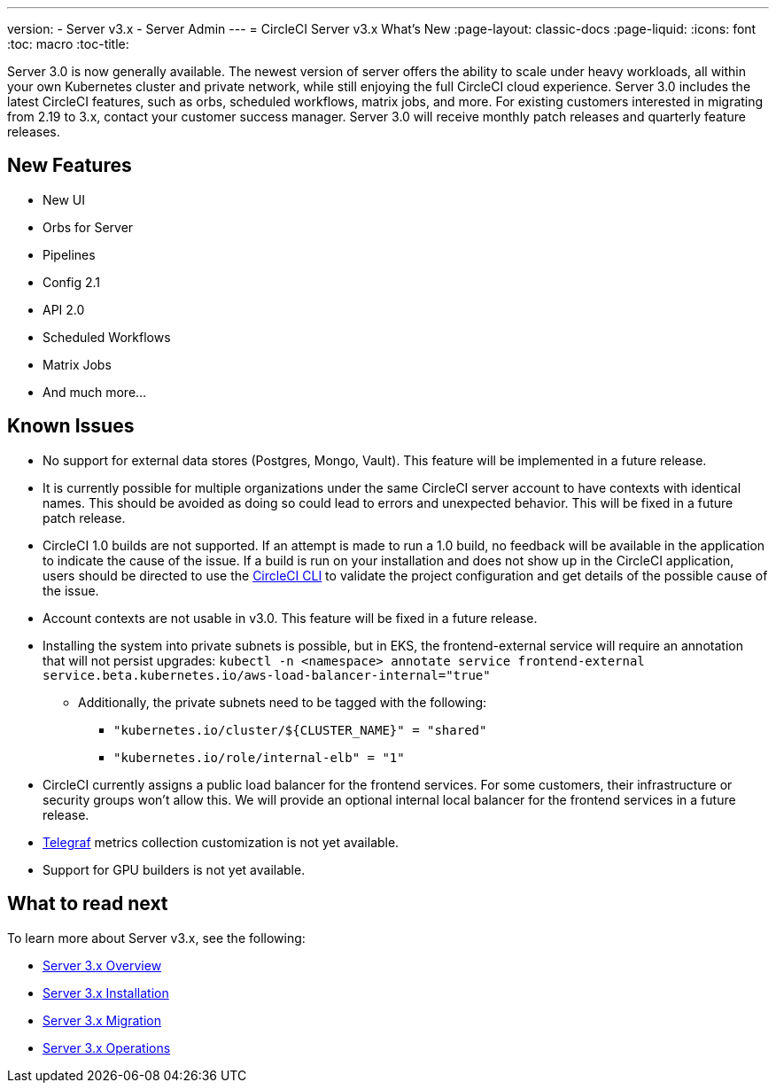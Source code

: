 ---
version:
- Server v3.x
- Server Admin
---
= CircleCI Server v3.x What's New
:page-layout: classic-docs
:page-liquid:
:icons: font
:toc: macro
:toc-title:

Server 3.0 is now generally available. The newest version of server offers the ability to scale under heavy workloads,
all within your own Kubernetes cluster and private network, while still enjoying the full CircleCI cloud experience.
Server 3.0 includes the latest CircleCI features, such as orbs, scheduled workflows, matrix jobs, and more. For existing
customers interested in migrating from 2.19 to 3.x, contact your customer success manager. Server 3.0 will receive monthly
patch releases and quarterly feature releases.

== New Features

* New UI
* Orbs for Server
* Pipelines
* Config 2.1
* API 2.0
* Scheduled Workflows
* Matrix Jobs
* And much more...

== Known Issues

* No support for external data stores (Postgres, Mongo, Vault). This feature will be implemented in a future release.
* It is currently possible for multiple organizations under the same CircleCI server account to have contexts with
identical names. This should be avoided as doing so could lead to errors and unexpected behavior. This will be fixed in
a future patch release.
* CircleCI 1.0 builds are not supported. If an attempt is made to run a 1.0 build, no feedback will be available in the
application to indicate the cause of the issue. If a build is run on your installation and does not show up in the
CircleCI application, users should be directed to use the https://circleci.com/docs/2.0/local-cli/[CircleCI CLI] to validate the project configuration
and get details of the possible cause of the issue.
* Account contexts are not usable in v3.0. This feature will be fixed in a future release.
* Installing the system into private subnets is possible, but in EKS, the frontend-external service will require an
annotation that will not persist upgrades: `kubectl -n <namespace> annotate service frontend-external service.beta.kubernetes.io/aws-load-balancer-internal="true"`
  ** Additionally, the private subnets need to be tagged with the following:
     *** ``"kubernetes.io/cluster/${CLUSTER_NAME}"    = "shared"``
     *** ``"kubernetes.io/role/internal-elb"          = "1"``
* CircleCI currently assigns a public load balancer for the frontend services. For some customers, their infrastructure
or security groups won’t allow this. We will provide an optional internal local balancer for the frontend services in a future release.
* https://docs.influxdata.com/telegraf/v1.18/[Telegraf] metrics collection customization is not yet available.
* Support for GPU builders is not yet available.

== What to read next
To learn more about Server v3.x, see the following:

* xref:server-3-overview.adoc[Server 3.x Overview]
* xref:server-3-install.adoc[Server 3.x Installation]
* xref:server-3-install-migration.adoc[Server 3.x Migration]
* xref:server-3-operator-overview.adoc[Server 3.x Operations]



